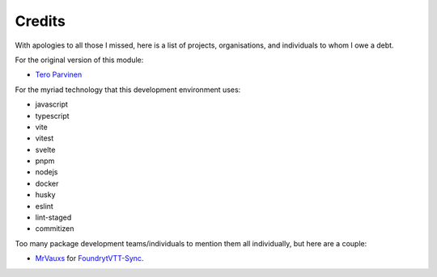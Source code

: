 Credits
=======

With apologies to all those I missed, here is a list of projects, organisations, and individuals to whom I owe a debt.

For the original version of this module:

* `Tero Parvinen <https://github.com/teroparvinen>`_

For the myriad technology that this development environment uses:

* javascript
* typescript
* vite
* vitest
* svelte
* pnpm
* nodejs
* docker
* husky
* eslint
* lint-staged
* commitizen

Too many package development teams/individuals to mention them all individually, but here are a couple:

* `MrVauxs <https://github.com/MrVauxs>`_ for `FoundrytVTT-Sync <https://github.com/MrVauxs/FoundryVTT-Sync>`_.
